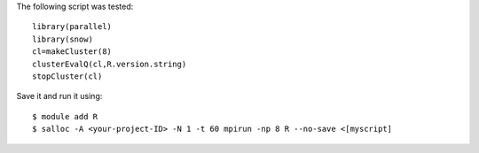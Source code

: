 
The following script was tested::

  library(parallel)
  library(snow)
  cl=makeCluster(8)
  clusterEvalQ(cl,R.version.string)
  stopCluster(cl)

Save it and run it using::

  $ module add R
  $ salloc -A <your-project-ID> -N 1 -t 60 mpirun -np 8 R --no-save <[myscript]
  
